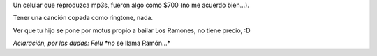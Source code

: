 .. title: Felipe Ramón
.. date: 2010-08-11 21:18:08
.. tags: Felipe, video, Ramones, música

Un celular que reproduzca mp3s, fueron algo como $700 (no me acuerdo bien...).

Tener una canción copada como ringtone, nada.

Ver que tu hijo se pone por motus propio a bailar Los Ramones, no tiene precio, :D

.. image:: /images/feliperamon.png
    :alt: Click para ver el video
    :target: http://www.taniquetil.com.ar/facundo/vids/FeluRamones.ogv

*Aclaración, por las dudas: Felu *no* se llama Ramón...*
